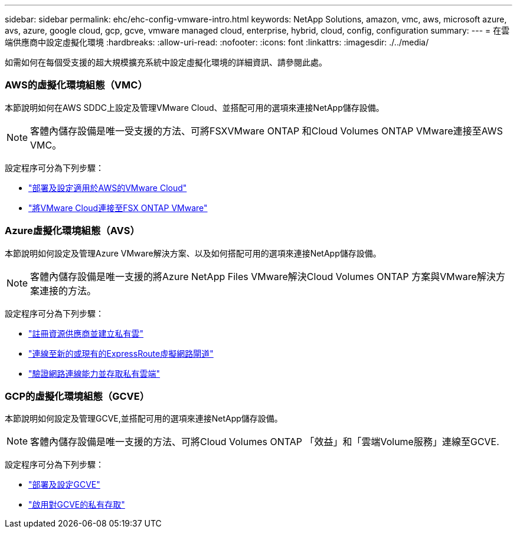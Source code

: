 ---
sidebar: sidebar 
permalink: ehc/ehc-config-vmware-intro.html 
keywords: NetApp Solutions, amazon, vmc, aws, microsoft azure, avs, azure, google cloud, gcp, gcve, vmware managed cloud, enterprise, hybrid, cloud, config, configuration 
summary:  
---
= 在雲端供應商中設定虛擬化環境
:hardbreaks:
:allow-uri-read: 
:nofooter: 
:icons: font
:linkattrs: 
:imagesdir: ./../media/


[role="lead"]
如需如何在每個受支援的超大規模擴充系統中設定虛擬化環境的詳細資訊、請參閱此處。



=== AWS的虛擬化環境組態（VMC）

本節說明如何在AWS SDDC上設定及管理VMware Cloud、並搭配可用的選項來連接NetApp儲存設備。


NOTE: 客體內儲存設備是唯一受支援的方法、可將FSXVMware ONTAP 和Cloud Volumes ONTAP VMware連接至AWS VMC。

設定程序可分為下列步驟：

* link:aws/aws-setup.html#deploy["部署及設定適用於AWS的VMware Cloud"]
* link:aws/aws-setup.html#connect["將VMware Cloud連接至FSX ONTAP VMware"]




=== Azure虛擬化環境組態（AVS）

本節說明如何設定及管理Azure VMware解決方案、以及如何搭配可用的選項來連接NetApp儲存設備。


NOTE: 客體內儲存設備是唯一支援的將Azure NetApp Files VMware解決Cloud Volumes ONTAP 方案與VMware解決方案連接的方法。

設定程序可分為下列步驟：

* link:azure/azure-setup.html#register["註冊資源供應商並建立私有雲"]
* link:azure/azure-setup.html#connect["連線至新的或現有的ExpressRoute虛擬網路閘道"]
* link:azure/azure-setup.html#validate["驗證網路連線能力並存取私有雲端"]




=== GCP的虛擬化環境組態（GCVE）

本節說明如何設定及管理GCVE,並搭配可用的選項來連接NetApp儲存設備。


NOTE: 客體內儲存設備是唯一支援的方法、可將Cloud Volumes ONTAP 「效益」和「雲端Volume服務」連線至GCVE.

設定程序可分為下列步驟：

* link:gcp/gcp-setup.html#deploy["部署及設定GCVE"]
* link:gcp/gcp-setup.html#enable-access["啟用對GCVE的私有存取"]

